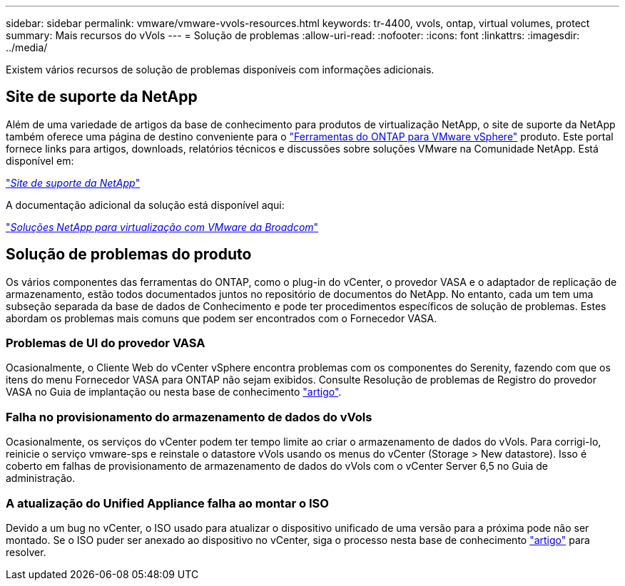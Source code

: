 ---
sidebar: sidebar 
permalink: vmware/vmware-vvols-resources.html 
keywords: tr-4400, vvols, ontap, virtual volumes, protect 
summary: Mais recursos do vVols 
---
= Solução de problemas
:allow-uri-read: 
:nofooter: 
:icons: font
:linkattrs: 
:imagesdir: ../media/


[role="lead"]
Existem vários recursos de solução de problemas disponíveis com informações adicionais.



== Site de suporte da NetApp

Além de uma variedade de artigos da base de conhecimento para produtos de virtualização NetApp, o site de suporte da NetApp também oferece uma página de destino conveniente para o https://mysupport.netapp.com/site/products/all/details/otv/docs-tab["Ferramentas do ONTAP para VMware vSphere"] produto. Este portal fornece links para artigos, downloads, relatórios técnicos e discussões sobre soluções VMware na Comunidade NetApp. Está disponível em:

https://mysupport.netapp.com/site/products/all/details/otv/docs-tab["_Site de suporte da NetApp_"]

A documentação adicional da solução está disponível aqui:

https://docs.netapp.com/us-en/netapp-solutions/vmware/index.html["_Soluções NetApp para virtualização com VMware da Broadcom_"]



== Solução de problemas do produto

Os vários componentes das ferramentas do ONTAP, como o plug-in do vCenter, o provedor VASA e o adaptador de replicação de armazenamento, estão todos documentados juntos no repositório de documentos do NetApp. No entanto, cada um tem uma subseção separada da base de dados de Conhecimento e pode ter procedimentos específicos de solução de problemas. Estes abordam os problemas mais comuns que podem ser encontrados com o Fornecedor VASA.



=== Problemas de UI do provedor VASA

Ocasionalmente, o Cliente Web do vCenter vSphere encontra problemas com os componentes do Serenity, fazendo com que os itens do menu Fornecedor VASA para ONTAP não sejam exibidos. Consulte Resolução de problemas de Registro do provedor VASA no Guia de implantação ou nesta base de conhecimento https://kb.netapp.com/Advice_and_Troubleshooting/Data_Storage_Software/VSC_and_VASA_Provider/How_to_resolve_display_issues_with_the_vSphere_Web_Client["artigo"].



=== Falha no provisionamento do armazenamento de dados do vVols

Ocasionalmente, os serviços do vCenter podem ter tempo limite ao criar o armazenamento de dados do vVols. Para corrigi-lo, reinicie o serviço vmware-sps e reinstale o datastore vVols usando os menus do vCenter (Storage > New datastore). Isso é coberto em falhas de provisionamento de armazenamento de dados do vVols com o vCenter Server 6,5 no Guia de administração.



=== A atualização do Unified Appliance falha ao montar o ISO

Devido a um bug no vCenter, o ISO usado para atualizar o dispositivo unificado de uma versão para a próxima pode não ser montado. Se o ISO puder ser anexado ao dispositivo no vCenter, siga o processo nesta base de conhecimento https://kb.netapp.com/Advice_and_Troubleshooting/Data_Storage_Software/VSC_and_VASA_Provider/Virtual_Storage_Console_(VSC)%3A_Upgrading_VSC_appliance_fails_%22failed_to_mount_ISO%22["artigo"] para resolver.
